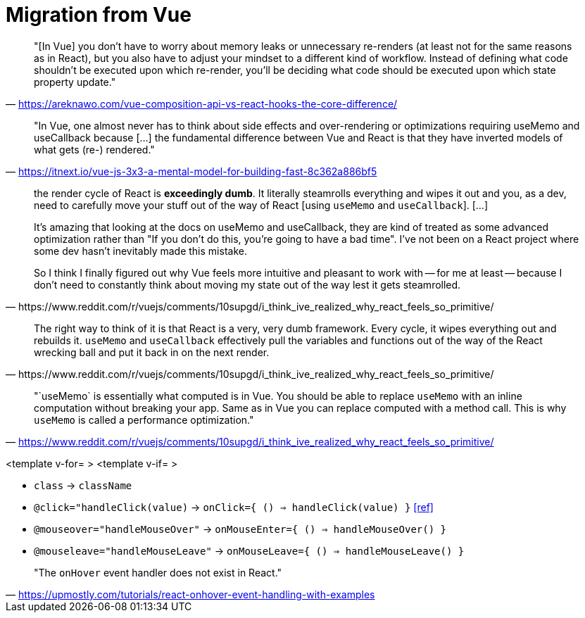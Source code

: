 = Migration from Vue

> "[In Vue] you don’t have to worry about memory leaks or unnecessary re-renders (at least not for the same reasons as in React), but you also have to adjust your mindset to a different kind of workflow. Instead of defining what code shouldn’t be executed upon which re-render, you’ll be deciding what code should be executed upon which state property update."
-- https://areknawo.com/vue-composition-api-vs-react-hooks-the-core-difference/

> "In Vue, one almost never has to think about side effects and over-rendering or optimizations requiring useMemo and useCallback because [...] the fundamental difference between Vue and React is that they have inverted models of what gets (re-) rendered."
-- https://itnext.io/vue-js-3x3-a-mental-model-for-building-fast-8c362a886bf5

[,https://www.reddit.com/r/vuejs/comments/10supgd/i_think_ive_realized_why_react_feels_so_primitive/]
____
the render cycle of React is *exceedingly dumb*. It literally steamrolls everything and wipes it out and you, as a dev, need to carefully move your stuff out of the way of React [using `useMemo` and `useCallback`]. [...] 

It's amazing that looking at the docs on useMemo and useCallback, they are kind of treated as some advanced optimization rather than "If you don't do this, you're going to have a bad time". I've not been on a React project where some dev hasn't inevitably made this mistake.

So I think I finally figured out why Vue feels more intuitive and pleasant to work with -- for me at least -- because I don't need to constantly think about moving my state out of the way lest it gets steamrolled.
____

[,https://www.reddit.com/r/vuejs/comments/10supgd/i_think_ive_realized_why_react_feels_so_primitive/]
____
The right way to think of it is that React is a very, very dumb framework. Every cycle, it wipes everything out and rebuilds it. `useMemo` and `useCallback` effectively pull the variables and functions out of the way of the React wrecking ball and put it back in on the next render.
____

> "`useMemo` is essentially what computed is in Vue. You should be able to replace `useMemo` with an inline computation without breaking your app. Same as in Vue you can replace computed with a method call. This is why `useMemo` is called a performance optimization."
-- https://www.reddit.com/r/vuejs/comments/10supgd/i_think_ive_realized_why_react_feels_so_primitive/

<template v-for= >
<template v-if= >

* `class` -> `className`
* `@click="handleClick(value)` -> `onClick={ () => handleClick(value) }` https://stackoverflow.com/questions/33257275/infinite-loop-in-react-button[[ref\]]
* `@mouseover="handleMouseOver"` -> `onMouseEnter={ () => handleMouseOver() }`
* `@mouseleave="handleMouseLeave"` -> `onMouseLeave={ () => handleMouseLeave() }`

// onClick
// onSubmit
// onDrag

> "The `onHover` event handler does not exist in React."
-- https://upmostly.com/tutorials/react-onhover-event-handling-with-examples